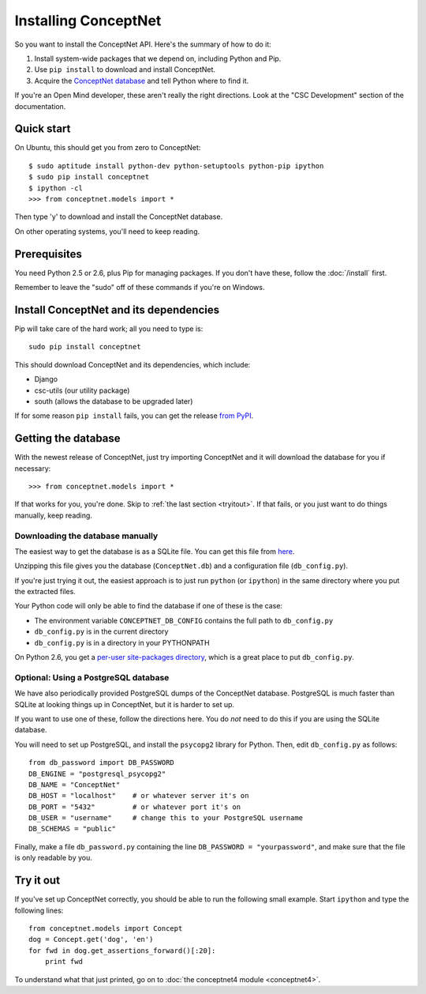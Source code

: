 Installing ConceptNet
=====================

.. _install:

So you want to install the ConceptNet API. Here's the summary of how to do it:

1. Install system-wide packages that we depend on, including Python and Pip.
2. Use ``pip install`` to download and install ConceptNet.
3. Acquire the `ConceptNet database`_ and tell Python where to find it.

.. _`ConceptNet database`: http://conceptnet.media.mit.edu/dist/ConceptNet-sqlite.tar.gz

If you're an Open Mind developer, these aren't really the right directions.
Look at the "CSC Development" section of the documentation.

Quick start
-----------

On Ubuntu, this should get you from zero to ConceptNet::

    $ sudo aptitude install python-dev python-setuptools python-pip ipython
    $ sudo pip install conceptnet
    $ ipython -cl
    >>> from conceptnet.models import *

Then type 'y' to download and install the ConceptNet database.

On other operating systems, you'll need to keep reading.

Prerequisites
-------------
You need Python 2.5 or 2.6, plus Pip for managing packages. If you don't have
these, follow the :doc:`/install` first.

Remember to leave the "sudo" off of these commands if you're on Windows.

Install ConceptNet and its dependencies
---------------------------------------
Pip will take care of the hard work; all you need to type is::

  sudo pip install conceptnet

This should download ConceptNet and its dependencies, which include:

- Django
- csc-utils (our utility package)
- south (allows the database to be upgraded later)

If for some reason ``pip install`` fails, you can get the release `from PyPI`_.

.. _`from PyPI`: http://pypi.python.org/pypi/ConceptNet/

Getting the database
--------------------
With the newest release of ConceptNet, just try importing ConceptNet
and it will download the database for you if necessary::

    >>> from conceptnet.models import *

If that works for you, you're done. Skip to :ref:`the last section <tryitout>`.
If that fails, or you just want to do things manually, keep reading.

Downloading the database manually
.................................

The easiest way to get the database is as a SQLite file. You can get this file
from here_.

.. _here: http://conceptnet.media.mit.edu/dist/ConceptNet-sqlite.tar.gz

Unzipping this file gives you the database (``ConceptNet.db``) and a
configuration file (``db_config.py``).

If you're just trying it out, the easiest approach is to just run
``python`` (or ``ipython``) in the same directory where you put the
extracted files.

Your Python code will only be able to find the database if one of these is the
case:

- The environment variable ``CONCEPTNET_DB_CONFIG`` contains the full path to
  ``db_config.py``
- ``db_config.py`` is in the current directory
- ``db_config.py`` is in a directory in your PYTHONPATH

On Python 2.6, you get a `per-user site-packages directory
<http://docs.python.org/whatsnew/2.6.html#pep-370-per-user-site-packages-directory>`_,
which is a great place to put ``db_config.py``.

Optional: Using a PostgreSQL database
.....................................

We have also periodically provided PostgreSQL dumps of the ConceptNet database.
PostgreSQL is much faster than SQLite at looking things up in ConceptNet, but
it is harder to set up.

If you want to use one of these, follow the directions here. You do *not* need
to do this if you are using the SQLite database.

You will need to set up PostgreSQL, and install the ``psycopg2`` library for
Python.  Then, edit ``db_config.py`` as follows::

  from db_password import DB_PASSWORD
  DB_ENGINE = "postgresql_psycopg2"
  DB_NAME = "ConceptNet"
  DB_HOST = "localhost"    # or whatever server it's on
  DB_PORT = "5432"         # or whatever port it's on
  DB_USER = "username"     # change this to your PostgreSQL username
  DB_SCHEMAS = "public"

Finally, make a file ``db_password.py`` containing the line ``DB_PASSWORD =
"yourpassword"``, and make sure that the file is only readable by you.

.. _tryitout:

Try it out
----------
If you've set up ConceptNet correctly, you should be able to run the following
small example. Start ``ipython`` and type the following lines::

  from conceptnet.models import Concept
  dog = Concept.get('dog', 'en')
  for fwd in dog.get_assertions_forward()[:20]:
      print fwd

To understand what that just printed, go on to :doc:`the conceptnet4 module
<conceptnet4>`.
